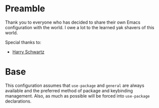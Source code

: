 * Preamble
  Thank you to everyone who has decided to share their own Emacs
  configuration with the world. I owe a lot to the learned yak shavers
  of this world.

  Special thanks to:
  - [[https://harryrschwartz.com/][Harry Schwartz]]

* Base
  This configuration assumes that =use-package= and =general= are
  always available and the preferred method of package and keybinding
  management. Also, as much as possible will be forced into
  =use-package= declarations.
